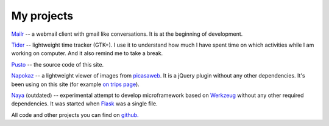 My projects
-----------
`Mailr </en/mailr/>`_ -- a webmail client with gmail like conversations. It is at the 
beginning of development.

`Tider </en/tider/>`_ -- lightweight time tracker (GTK+). I use it to understand how much 
I have spent time on which activities while I am working on computer. And it also remind 
me to take a break.

`Pusto <https://github.com/naspeh/pusto>`_ -- the source code of this site.

Napokaz__ -- a lightweight viewer of images from picasaweb__. It is a jQuery plugin 
without any other dependencies. It's been using on this site (for example `on trips 
page`__).

__ /en/napokaz/
__ https://picasaweb.google.com/
__ /trip/

Naya__ (outdated) -- experimental attempt to develop microframework based on Werkzeug__ 
without any other required dependencies. It was started when Flask__ was a single file.

__ https://github.com/naskoro/naya
__ http://werkzeug.pocoo.org/
__ http://flask.pocoo.org/

All code and other projects you can find on `github. <https://github.com/naspeh>`_
